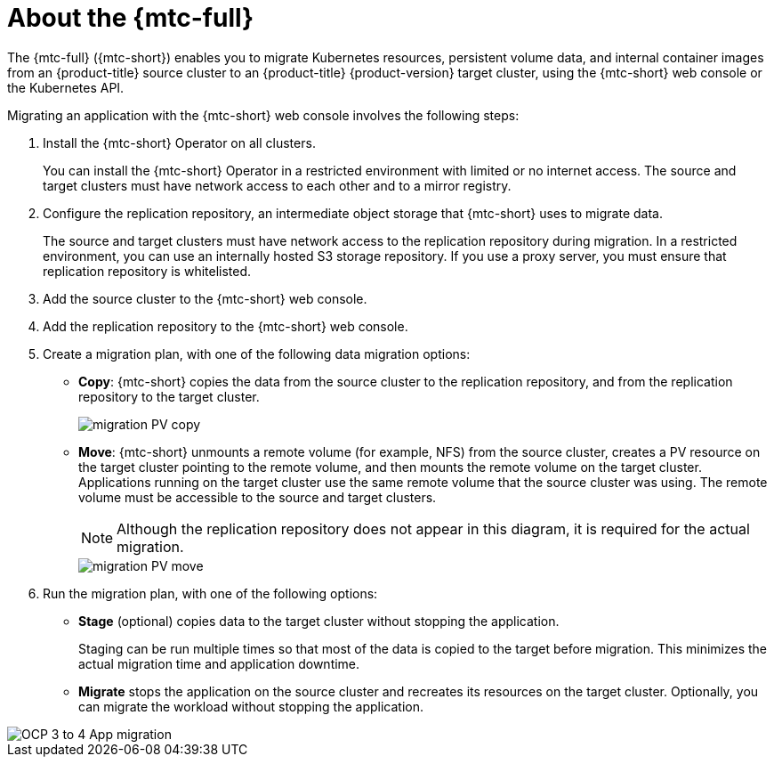 // Module included in the following assemblies:
//
// * migration/migrating_3_4/migrating-application-workloads-3-4.adoc
// * migration/migrating_4_1_4/migrating-application-workloads-4-1-4.adoc
// * migration/migrating_4_2_4/migrating-application-workloads-4-2-4.adoc
[id='migration-understanding-cam_{context}']
= About the {mtc-full} 

The {mtc-full} ({mtc-short}) enables you to migrate Kubernetes resources, persistent volume data, and internal container images from an {product-title} source cluster to an {product-title} {product-version} target cluster, using the {mtc-short} web console or the Kubernetes API.

Migrating an application with the {mtc-short} web console involves the following steps:

. Install the {mtc-short} Operator on all clusters.
+
You can install the {mtc-short} Operator in a restricted environment with limited or no internet access. The source and target clusters must have network access to each other and to a mirror registry.

. Configure the replication repository, an intermediate object storage that {mtc-short} uses to migrate data.
+
The source and target clusters must have network access to the replication repository during migration. In a restricted environment, you can use an internally hosted S3 storage repository. If you use a proxy server, you must ensure that replication repository is whitelisted.

. Add the source cluster to the {mtc-short} web console.
. Add the replication repository to the {mtc-short} web console.
. Create a migration plan, with one of the following data migration options:

* *Copy*: {mtc-short} copies the data from the source cluster to the replication repository, and from the replication repository to the target cluster.
+
image::migration-PV-copy.png[]

* *Move*: {mtc-short} unmounts a remote volume (for example, NFS) from the source cluster, creates a PV resource on the target cluster pointing to the remote volume, and then mounts the remote volume on the target cluster. Applications running on the target cluster use the same remote volume that the source cluster was using. The remote volume must be accessible to the source and target clusters.
+
[NOTE]
====
Although the replication repository does not appear in this diagram, it is required for the actual migration.
====
+
image::migration-PV-move.png[]

. Run the migration plan, with one of the following options:

* *Stage* (optional) copies data to the target cluster without stopping the application.
+
Staging can be run multiple times so that most of the data is copied to the target before migration. This minimizes the actual migration time and application downtime.

* *Migrate* stops the application on the source cluster and recreates its resources on the target cluster. Optionally, you can migrate the workload without stopping the application.

image::OCP_3_to_4_App_migration.png[]
